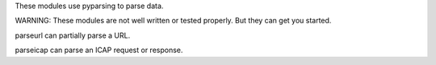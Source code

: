 These modules use pyparsing to parse data.

WARNING: These modules are not well written or tested properly. But they can 
get you started.

parseurl can partially parse a URL.

parseicap can parse an ICAP request or response.

